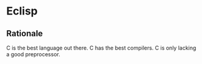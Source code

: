 * Eclisp

** Rationale

C is the best language out there.  C has the best compilers.  C is only lacking a good preprocessor.
